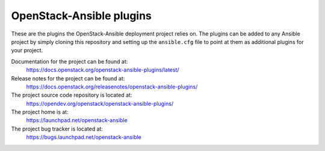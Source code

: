 =========================
OpenStack-Ansible plugins
=========================

These are the plugins the OpenStack-Ansible deployment project relies on. The
plugins can be added to any Ansible project by simply cloning this repository
and setting up the ``ansible.cfg`` file to point at them as additional plugins
for your project.

Documentation for the project can be found at:
  https://docs.openstack.org/openstack-ansible-plugins/latest/

Release notes for the project can be found at:
  https://docs.openstack.org/releasenotes/openstack-ansible-plugins/

The project source code repository is located at:
  https://opendev.org/openstack/openstack-ansible-plugins/

The project home is at:
  https://launchpad.net/openstack-ansible

The project bug tracker is located at:
  https://bugs.launchpad.net/openstack-ansible
